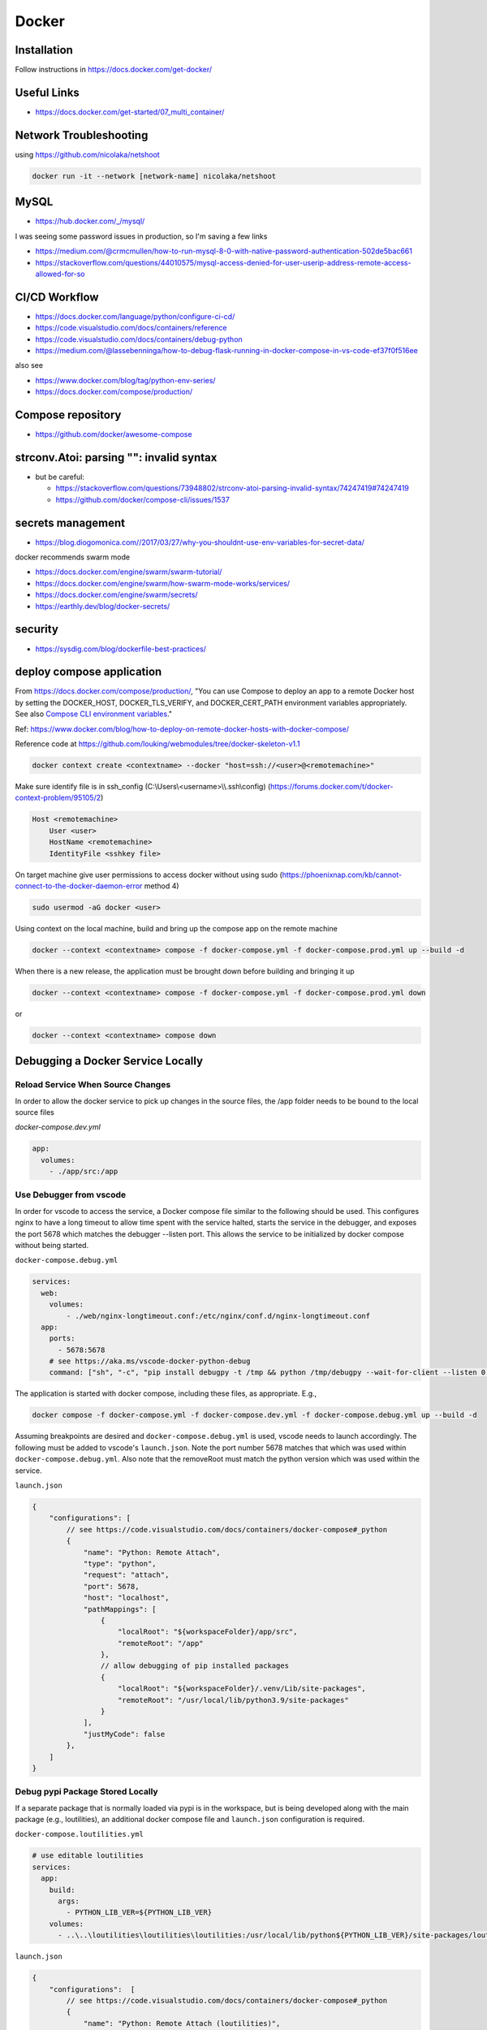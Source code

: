 Docker
++++++++++++++++++++++++++++++++

Installation
-----------------------------
Follow instructions in https://docs.docker.com/get-docker/

Useful Links
----------------

* https://docs.docker.com/get-started/07_multi_container/
  

Network Troubleshooting
-------------------------
using https://github.com/nicolaka/netshoot

.. code-block:: shell

    docker run -it --network [network-name] nicolaka/netshoot

MySQL 
-----------

* https://hub.docker.com/_/mysql/

I was seeing some password issues in production, so I'm saving a few links

* https://medium.com/@crmcmullen/how-to-run-mysql-8-0-with-native-password-authentication-502de5bac661
* https://stackoverflow.com/questions/44010575/mysql-access-denied-for-user-userip-address-remote-access-allowed-for-so

CI/CD Workflow
-------------------

* https://docs.docker.com/language/python/configure-ci-cd/
* https://code.visualstudio.com/docs/containers/reference
* https://code.visualstudio.com/docs/containers/debug-python
* https://medium.com/@lassebenninga/how-to-debug-flask-running-in-docker-compose-in-vs-code-ef37f0f516ee

also see

* https://www.docker.com/blog/tag/python-env-series/
* https://docs.docker.com/compose/production/

Compose repository
--------------------

* https://github.com/docker/awesome-compose

strconv.Atoi: parsing "": invalid syntax
---------------------------------------------

* but be careful: 

  * https://stackoverflow.com/questions/73948802/strconv-atoi-parsing-invalid-syntax/74247419#74247419
  * https://github.com/docker/compose-cli/issues/1537

secrets management
--------------------
* https://blog.diogomonica.com//2017/03/27/why-you-shouldnt-use-env-variables-for-secret-data/ 

docker recommends swarm mode

* https://docs.docker.com/engine/swarm/swarm-tutorial/
* https://docs.docker.com/engine/swarm/how-swarm-mode-works/services/
* https://docs.docker.com/engine/swarm/secrets/
* https://earthly.dev/blog/docker-secrets/

security
------------
* https://sysdig.com/blog/dockerfile-best-practices/
  
deploy compose application
----------------------------

From https://docs.docker.com/compose/production/, "You can use Compose to deploy an app to a remote Docker host by 
setting the DOCKER_HOST, DOCKER_TLS_VERIFY, and DOCKER_CERT_PATH environment variables appropriately. 
See also `Compose CLI environment variables <https://docs.docker.com/compose/environment-variables/envvars/>`_."

Ref: https://www.docker.com/blog/how-to-deploy-on-remote-docker-hosts-with-docker-compose/

Reference code at https://github.com/louking/webmodules/tree/docker-skeleton-v1.1

.. code-block:: shell

    docker context create <contextname> --docker "host=ssh://<user>@<remotemachine>"

Make sure identify file is in ssh_config (C:\\Users\\<username>\\\\.ssh\\config) (https://forums.docker.com/t/docker-context-problem/95105/2)

.. code-block:: shell

    Host <remotemachine>
        User <user>
        HostName <remotemachine>
        IdentityFile <sshkey file>

On target machine give user permissions to access docker without using sudo (https://phoenixnap.com/kb/cannot-connect-to-the-docker-daemon-error method 4)

.. code-block:: shell

    sudo usermod -aG docker <user>

Using context on the local machine, build and bring up the compose app on the remote machine

.. code-block:: shell

    docker --context <contextname> compose -f docker-compose.yml -f docker-compose.prod.yml up --build -d

When there is a new release, the application must be brought down before building and bringing it up

.. code-block:: shell

    docker --context <contextname> compose -f docker-compose.yml -f docker-compose.prod.yml down

or 

.. code-block:: shell

    docker --context <contextname> compose down

Debugging a Docker Service Locally
--------------------------------------

Reload Service When Source Changes
^^^^^^^^^^^^^^^^^^^^^^^^^^^^^^^^^^^^^^

In order to allow the docker service to pick up changes in the source files, the /app folder needs to be bound to the local source files

`docker-compose.dev.yml`

.. code-block:: docker

    app:
      volumes:
        - ./app/src:/app

Use Debugger from vscode
^^^^^^^^^^^^^^^^^^^^^^^^^^^^

In order for vscode to access the service, a Docker compose file similar to the following should be used. This configures nginx to have a long 
timeout to allow time spent with the service halted, starts the service in the debugger, and exposes the port 5678 which matches the 
debugger --listen port. This allows the service to be initialized by docker compose without being started.

``docker-compose.debug.yml``

.. code-block:: docker

    services:
      web:
        volumes:
            - ./web/nginx-longtimeout.conf:/etc/nginx/conf.d/nginx-longtimeout.conf
      app:
        ports:
          - 5678:5678
        # see https://aka.ms/vscode-docker-python-debug
        command: ["sh", "-c", "pip install debugpy -t /tmp && python /tmp/debugpy --wait-for-client --listen 0.0.0.0:5678 app.py --nothreading --noreload"]

The application is started with docker compose, including these files, as appropriate. E.g., 

.. code-block:: shell

    docker compose -f docker-compose.yml -f docker-compose.dev.yml -f docker-compose.debug.yml up --build -d

Assuming breakpoints are desired and ``docker-compose.debug.yml`` is used, vscode needs to launch accordingly. The following must be added to vscode's ``launch.json``.
Note the port number 5678 matches that which was used within ``docker-compose.debug.yml``. Also note that the removeRoot must match the python version which 
was used within the service.

``launch.json``

.. code-block:: javascript

    {
        "configurations": [
            // see https://code.visualstudio.com/docs/containers/docker-compose#_python
            {
                "name": "Python: Remote Attach",
                "type": "python",
                "request": "attach",
                "port": 5678,
                "host": "localhost",
                "pathMappings": [
                    {
                        "localRoot": "${workspaceFolder}/app/src",
                        "remoteRoot": "/app"
                    },
                    // allow debugging of pip installed packages
                    {
                        "localRoot": "${workspaceFolder}/.venv/Lib/site-packages",
                        "remoteRoot": "/usr/local/lib/python3.9/site-packages"
                    }
                ],
                "justMyCode": false
            },
        ]
    }

Debug pypi Package Stored Locally
^^^^^^^^^^^^^^^^^^^^^^^^^^^^^^^^^^^

If a separate package that is normally loaded via pypi is in the workspace, but is being developed along with the main package (e.g., loutilities), an
additional docker compose file and ``launch.json`` configuration is required.

``docker-compose.loutilities.yml``

.. code-block:: docker

    # use editable loutilities
    services:
      app:
        build: 
          args:
            - PYTHON_LIB_VER=${PYTHON_LIB_VER}
        volumes:
          - ..\..\loutilities\loutilities\loutilities:/usr/local/lib/python${PYTHON_LIB_VER}/site-packages/loutilities

``launch.json``

.. code-block:: javascript

    {
        "configurations":  [
            // see https://code.visualstudio.com/docs/containers/docker-compose#_python
            {
                "name": "Python: Remote Attach (loutilities)",
                "type": "python",
                "request": "attach",
                "port": 5678,
                "host": "localhost",
                "pathMappings": [
                    {
                        "localRoot": "${workspaceFolder}/app/src",
                        "remoteRoot": "/app"
                    },
                    // allow debugging of pip installed packages
                    {
                        "localRoot": "${workspaceFolder}/.venv/Lib/site-packages",
                        "remoteRoot": "/usr/local/lib/python3.9/site-packages"
                    },
                    // see https://code.visualstudio.com/docs/editor/variables-reference#_variables-scoped-per-workspace-folder
                    {
                        "localRoot": "${workspaceFolder:loutilities}/loutilities/",
                        "remoteRoot": "/usr/local/lib/python3.9/site-packages/loutilities/"
                    },

                ],
                "justMyCode": false
            },
        ]
    }

and the application is started with docker compose including these files, as appropriate. E.g., 

.. code-block:: shell

    docker compose -f docker-compose.yml -f docker-compose.dev.yml -f docker-compose.loutilities.yml -f docker-compose.debug.yml up --build -d

Restart Service
^^^^^^^^^^^^^^^^^^^

To restart the service, e.g., after changes have been made in initialization code, use ``docker compose <files> restart`` or ``docker compose <files> stop``, 
``docker compose <files> start``. Also see https://www.shellhacks.com/docker-compose-start-stop-restart-build-single-service/

.. _docker-apache-conf:

Apache Configuration
-------------------------

The server has apache running natively. We'll proxy via apache, then take care of routing within the docker compose application
with an nginx container.

Apache setup example for production host:

.. code-block:: ApacheConf

    # www.<vhost>

    <VirtualHost *:80>
        ServerName www.<vhost>
        ServerAlias <vhost>
        # comment out when creating certificate
        Redirect permanent / https://www.<vhost>/
    </VirtualHost>


    <VirtualHost *:443>
        ServerAdmin lking@pobox.com
        ServerName www.<vhost>
        ServerAlias <vhost>

        # comment out when creating certificate
        SSLProxyEngine on
        SSLCertificateFile /etc/letsencrypt/live/www.<vhost>/fullchain.pem
        SSLCertificateKeyFile /etc/letsencrypt/live/www.<vhost>/privkey.pem
        Include /etc/letsencrypt/options-ssl-apache.conf
        SSLCertificateChainFile /etc/letsencrypt/live/www.<vhost>/chain.pem

        ProxyPreserveHost on
        ProxyPass / http://localhost:<port>/
        ProxyPassReverse / http://localhost:<port>/
        RequestHeader set X-Forwarded-Port 443
        RequestHeader set X-Forwarded-Scheme https

    </VirtualHost>

flask db migrations
---------------------------
Execute flask db migrations in the development shell container

.. code-block:: shell

    # initialize migrations environment
    docker exec webmodules-shell-1 flask db init --multidb

    # create migration
    docker exec webmodules-shell-1 flask db migrate -m "migration comment"

To add additional database binds to single database, follow 
https://github.com/miguelgrinberg/Flask-Migrate/issues/179#issuecomment-355344826

.. _initial-deploy-docker:

Initial Deploy of Docker Web App to Server
--------------------------------------------

Create apache configuration (e.g., /etc/httpd/sites-available/www.<vhost>.conf), via :ref:`docker-apache-conf`

Set up user account (once per server)

.. code-block:: shell

    (appuser) vim .bashrc
        export HISTTIMEFORMAT="%Y-%m-%d %H:%M "

    (appuser) mkdir .ssh
    (appuser) chmod 700 .ssh
    (appuser) touch .ssh/authorized_keys
    (appuser) chmod 600 .ssh/authorized_keys

    sudo usermod -aG docker appuser

Follow instructions to update DNS (:ref:`update-dns`), and in :ref:`create-vhost` enable VHOST, set up VHOST SSL

Create server base directory

.. code-block:: shell

    sudo mkdir /var/www/www.<vhost>
    sudo mkdir /var/www/www.<vhost>/logs
    sudo a2ensite www.<vhost>
    sudo apachectl configtest # test configuration created above
    sudo apachectl restart

Create git environment

.. code-block:: shell

    sudo mkdir -p /var/www/www.<vhost>/<appname>
    cd /var/www/www.<vhost>/<appname>
    sudo git clone https://github.com/louking/<appname>
    cd /var/www/www.<vhost>
    sudo chown -R appuser:appuser <appname>
    sudo mkdir /var/www/www.<vhost>/applogs
    sudo chown -R appuser:appuser applogs
    sudo mkdir /var/www/www.<vhost>/<appname>/<appname>/config
    sudo mkdir /var/www/www.<vhost>.loutilities.us/<appname>/<appname>/config/db
    sudo chmod 700 /var/www/www.<vhost>.loutilities.us/<appname>/<appname>/config/db
    # create config file(s)
    sudo chown -R appuser:appuser /var/www/www.<vhost>/<appname>/<appname>/config
    # create <appname>.cfg
    # if needed, create users.cfg
    # if needed, create /var/www/www.<vhost>/<appname>/<appname>/.env
    # if needed, create password.txt file(s)

Start application

.. code-block:: shell

    (appuser) docker compose -f docker-compose.yml -f docker-compose.<qualifier>.yml up --build -d

    where:
        <qualifier> is one of prod, sandbox


